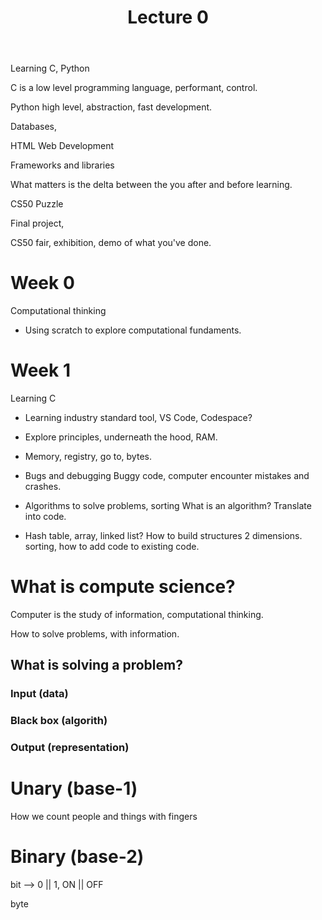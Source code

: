 #+title: Lecture 0

Learning C, Python

C is a low level programming language, performant, control.

Python high level, abstraction, fast development.

Databases, 

HTML Web Development

Frameworks and libraries


What matters is the delta between the you after and before learning.


CS50 Puzzle

Final project,

CS50 fair, exhibition, demo of what you've done.

* Week 0
Computational thinking
- Using scratch to explore computational fundaments.
  
* Week 1
Learning C

- Learning industry standard tool, VS Code, Codespace?
- Explore principles, underneath the hood, RAM.
- Memory, registry, go to, bytes.
  
- Bugs and debugging
  Buggy code, computer encounter mistakes and crashes.

- Algorithms to solve problems, sorting
  What is an algorithm? Translate into code.

- Hash table, array, linked list?
  How to build structures 2 dimensions.
  sorting, how to add code to existing code.

  

* What is compute science?

Computer is the study of information, computational thinking.

How to solve problems, with information.

** What is solving a problem?

*** Input (data)
*** Black box (algorith)
*** Output (representation)

* Unary (base-1)
How we count people and things with fingers
* Binary (base-2)
bit --> 0 || 1, ON || OFF

byte
